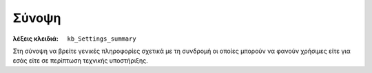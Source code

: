 Σύνοψη
======

:λέξεις κλειδιά:
    ``kb_Settings_summary``

Στη σύνοψη να βρείτε γενικές πληροφορίες σχετικά με τη συνδρομή
οι οποίες μπορούν να φανούν χρήσιμες είτε για εσάς
είτε σε περίπτωση τεχνικής υποστήριξης.

